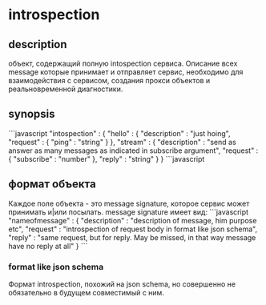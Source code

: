 * introspection
** description
   объект, содержащий полную intospection сервиса. Описание всех message которые принимает и отправляет сервис, необходимо 
   для взаимодействия с сервисом, создания прокси объектов и реальновременной диагностики.

** synopsis
```javascript
"intospection" : {
    "hello" : { 
	"description" : "just hoing",
        "request" : { "ping" : "string" }
    },
    "stream" : {
	"description" : "send as answer as many messages as indicated in subscribe argument",
        "request" : { "subscribe" : "number" },
	"reply" : "string"
    }
}
```javascript

** формат объекта
   Каждое поле объекта - это message signature, которое сервис может принимать и|или посылать.
   message signature имеет вид:
```javascript
"nameofmessage" : {
    "description" : "description of message, him purpose etc",
    "request" : "introspection of request body in format like json schema",
    "reply" : "same request, but for reply. May be missed, in that way message have no reply at all"
}
```

*** format like json schema
    Формат introspection, похожий на json schema, но совершенно не обязательно в будущем совместимый с ним.
   
   
